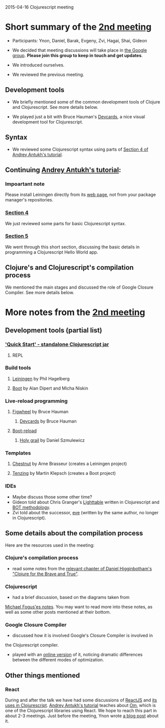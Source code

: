 2015-04-16 Clojurescript meeting

* Short summary of the [[http://www.meetup.com/Clojure-Israel/events/221324856/][2nd meeting]]
- Participants: Ynon, Daniel, Barak, Evgeny, Zvi, Hagai, Shai, Gideon

- We decided that meeting discussions will take place in [[https://groups.google.com/forum/#!forum/clojure-israel][the Google group]].
  *Please join this group to keep in touch and get updates*.

- We introduced ourselves.

- We reviewed the previous meeting.

** Development tools
- We briefly mentioned some of the common development tools of Clojure and Clojurescript. See more details below.

- We played just a bit with Bruce Hauman's [[https://github.com/bhauman/devcards][Devcards]], a nice visual development tool for Clojurescript.

** Syntax
- We reviewed some Clojurescript syntax using parts of [[http://www.niwi.be/cljs-workshop/#_first_steps_with_clojurescript][Section 4 of Andrey Antukh's tutorial]].

** Continuing [[http://www.niwi.be/cljs-workshop/][Andrey Antukh's tutorial]]:

*** Impoartant note
Please install Leiningen directly from its [[http://leiningen.org/][web page]], not from your package manager's repositories.

*** [[http://www.niwi.be/cljs-workshop/#_first_clojurescript_hello_world][Section 4]]
We just reviewed some parts for basic Clojurescript syntax.

*** [[http://www.niwi.be/cljs-workshop/#_first_steps_with_clojurescript][Section 5]]
We went through this short section, discussing the basic details in programming a Clojurescript Hello World app.

** Clojure's and Clojurescript's compilation process
We mentioned the main stages and discussed the role of Google Closure Compiler. See more details below.

* More notes from the [[http://www.meetup.com/Clojure-Israel/events/221324856/][2nd meeting]]

** Development tools (partial list)
*** [[https://github.com/clojure/clojurescript/wiki/Quick-Start]['Quick Start' - standalone Clojurescript jar]]
**** REPL
*** Build tools
**** [[http://leiningen.org/][Leiningen]] by Phil Hagelberg
**** [[https://github.com/boot-clj/boot][Boot]] by Alan Dipert and Micha Niskin
*** Live-reload programming
**** [[https://github.com/bhauman/lein-figwheel][Figwheel]] by Bruce Hauman
***** [[https://github.com/bhauman/devcards][Devcards]] by Bruce Hauman
**** [[https://github.com/adzerk-oss/boot-reload][Boot-reload]] 
***** [[https://github.com/danielsz/holygrail][Holy grail]] by Daniel Szmulewicz
*** Templates
**** [[https://github.com/plexus/chestnut][Chestnut]] by Arne Brasseur (creates a Leiningen project)
**** [[https://github.com/martinklepsch/tenzing][Tenzing]] by Martin Klepsch (creates a Boot project)
*** IDEs
- Maybe discuss those some other time?
- Gideon told about Chris Granger's [[http://lighttable.com/][Lighttable]] written in Clojurescript and [[http://www.chris-granger.com/2013/01/24/the-ide-as-data/][BOT methodology]].
- Zvi told about the successor, [[http://incidentalcomplexity.com/2014/10/16/retrospective/][eve]] (written by the same author, no longer in Clojurescript).

** Some details about the compilation process
Here are the resources used in the meeting:
*** Clojure's compilation process
- read some notes from the [[http://www.braveclojure.com/read-and-eval/][relevant chapter of Daniel Higginbotham's "Clojure for the Brave and True"]].
*** Clojurescript 
- had a brief discussion, based on the diagrams taken from
[[http://blog.fogus.me/2012/04/25/the-clojurescript-compilation-pipeline/][Michael Fogus'es notes]].
You may want to read more into these notes, as well as some other
posts mentioned at their bottom.

*** Google Closure Compiler
- discussed how it is involved Google's Closure Compiler is involved in
the Clojurescript compiler.

- played with an [[http://closure-compiler.appspot.com/home][online version]] of it, noticing dramatic differences
  between the different modes of optimization.


** Other things mentioned

*** React
During and after the talk we have had some discussions of [[https://facebook.github.io/react/][ReactJS]] and [[https://www.youtube.com/watch?v=oRmj3IUkRVk][its uses in Clojurescript]].
[[http://www.niwi.be/cljs-workshop/][Andrey Antukh's tutorial]] teaches about [[https://github.com/omcljs/om][Om]], which is one of the Clojurescript libraries using React. We hope to reach this part in about 2-3 meetings.
Just before the meeting, Ynon wrote [[https://www.tocode.co.il/blog/2015-04-react-rails][a blog post]] about it.
